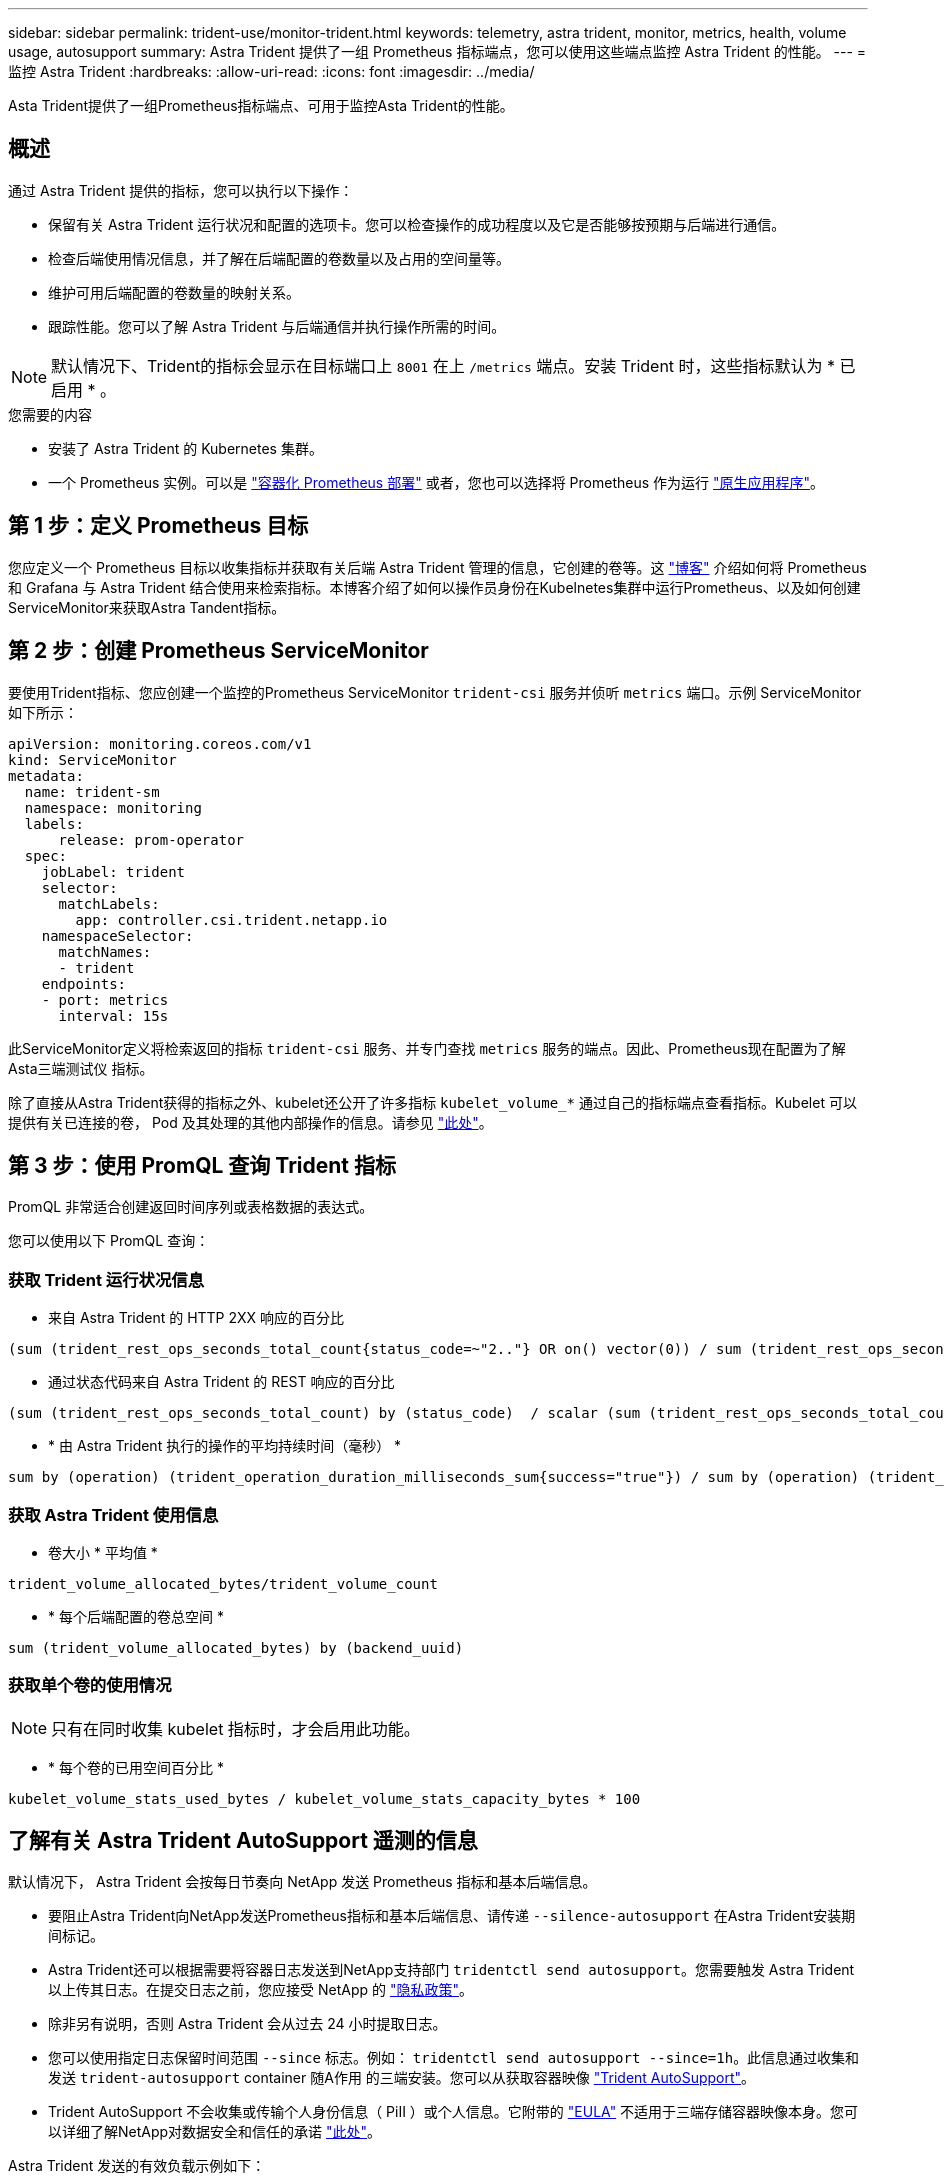 ---
sidebar: sidebar 
permalink: trident-use/monitor-trident.html 
keywords: telemetry, astra trident, monitor, metrics, health, volume usage, autosupport 
summary: Astra Trident 提供了一组 Prometheus 指标端点，您可以使用这些端点监控 Astra Trident 的性能。 
---
= 监控 Astra Trident
:hardbreaks:
:allow-uri-read: 
:icons: font
:imagesdir: ../media/


[role="lead"]
Asta Trident提供了一组Prometheus指标端点、可用于监控Asta Trident的性能。



== 概述

通过 Astra Trident 提供的指标，您可以执行以下操作：

* 保留有关 Astra Trident 运行状况和配置的选项卡。您可以检查操作的成功程度以及它是否能够按预期与后端进行通信。
* 检查后端使用情况信息，并了解在后端配置的卷数量以及占用的空间量等。
* 维护可用后端配置的卷数量的映射关系。
* 跟踪性能。您可以了解 Astra Trident 与后端通信并执行操作所需的时间。



NOTE: 默认情况下、Trident的指标会显示在目标端口上 `8001` 在上 `/metrics` 端点。安装 Trident 时，这些指标默认为 * 已启用 * 。

.您需要的内容
* 安装了 Astra Trident 的 Kubernetes 集群。
* 一个 Prometheus 实例。可以是 https://github.com/prometheus-operator/prometheus-operator["容器化 Prometheus 部署"^] 或者，您也可以选择将 Prometheus 作为运行 https://prometheus.io/download/["原生应用程序"^]。




== 第 1 步：定义 Prometheus 目标

您应定义一个 Prometheus 目标以收集指标并获取有关后端 Astra Trident 管理的信息，它创建的卷等。这 https://netapp.io/2020/02/20/prometheus-and-trident/["博客"^] 介绍如何将 Prometheus 和 Grafana 与 Astra Trident 结合使用来检索指标。本博客介绍了如何以操作员身份在Kubelnetes集群中运行Prometheus、以及如何创建ServiceMonitor来获取Astra Tandent指标。



== 第 2 步：创建 Prometheus ServiceMonitor

要使用Trident指标、您应创建一个监控的Prometheus ServiceMonitor `trident-csi` 服务并侦听 `metrics` 端口。示例 ServiceMonitor 如下所示：

[listing]
----
apiVersion: monitoring.coreos.com/v1
kind: ServiceMonitor
metadata:
  name: trident-sm
  namespace: monitoring
  labels:
      release: prom-operator
  spec:
    jobLabel: trident
    selector:
      matchLabels:
        app: controller.csi.trident.netapp.io
    namespaceSelector:
      matchNames:
      - trident
    endpoints:
    - port: metrics
      interval: 15s
----
此ServiceMonitor定义将检索返回的指标 `trident-csi` 服务、并专门查找 `metrics` 服务的端点。因此、Prometheus现在配置为了解Asta三端测试仪
指标。

除了直接从Astra Trident获得的指标之外、kubelet还公开了许多指标 `kubelet_volume_*` 通过自己的指标端点查看指标。Kubelet 可以提供有关已连接的卷， Pod 及其处理的其他内部操作的信息。请参见 https://kubernetes.io/docs/concepts/cluster-administration/monitoring/["此处"^]。



== 第 3 步：使用 PromQL 查询 Trident 指标

PromQL 非常适合创建返回时间序列或表格数据的表达式。

您可以使用以下 PromQL 查询：



=== 获取 Trident 运行状况信息

* 来自 Astra Trident 的 HTTP 2XX 响应的百分比


[listing]
----
(sum (trident_rest_ops_seconds_total_count{status_code=~"2.."} OR on() vector(0)) / sum (trident_rest_ops_seconds_total_count)) * 100
----
* 通过状态代码来自 Astra Trident 的 REST 响应的百分比


[listing]
----
(sum (trident_rest_ops_seconds_total_count) by (status_code)  / scalar (sum (trident_rest_ops_seconds_total_count))) * 100
----
* * 由 Astra Trident 执行的操作的平均持续时间（毫秒） *


[listing]
----
sum by (operation) (trident_operation_duration_milliseconds_sum{success="true"}) / sum by (operation) (trident_operation_duration_milliseconds_count{success="true"})
----


=== 获取 Astra Trident 使用信息

* 卷大小 * 平均值 *


[listing]
----
trident_volume_allocated_bytes/trident_volume_count
----
* * 每个后端配置的卷总空间 *


[listing]
----
sum (trident_volume_allocated_bytes) by (backend_uuid)
----


=== 获取单个卷的使用情况


NOTE: 只有在同时收集 kubelet 指标时，才会启用此功能。

* * 每个卷的已用空间百分比 *


[listing]
----
kubelet_volume_stats_used_bytes / kubelet_volume_stats_capacity_bytes * 100
----


== 了解有关 Astra Trident AutoSupport 遥测的信息

默认情况下， Astra Trident 会按每日节奏向 NetApp 发送 Prometheus 指标和基本后端信息。

* 要阻止Astra Trident向NetApp发送Prometheus指标和基本后端信息、请传递 `--silence-autosupport` 在Astra Trident安装期间标记。
* Astra Trident还可以根据需要将容器日志发送到NetApp支持部门 `tridentctl send autosupport`。您需要触发 Astra Trident 以上传其日志。在提交日志之前，您应接受 NetApp 的
https://www.netapp.com/company/legal/privacy-policy/["隐私政策"^]。
* 除非另有说明，否则 Astra Trident 会从过去 24 小时提取日志。
* 您可以使用指定日志保留时间范围 `--since` 标志。例如： `tridentctl send autosupport --since=1h`。此信息通过收集和发送 `trident-autosupport` container
随A作用 的三端安装。您可以从获取容器映像 https://hub.docker.com/r/netapp/trident-autosupport["Trident AutoSupport"^]。
* Trident AutoSupport 不会收集或传输个人身份信息（ PiII ）或个人信息。它附带的 https://www.netapp.com/us/media/enduser-license-agreement-worldwide.pdf["EULA"^] 不适用于三端存储容器映像本身。您可以详细了解NetApp对数据安全和信任的承诺 https://www.netapp.com/pdf.html?item=/media/14114-enduserlicenseagreementworldwidepdf.pdf["此处"^]。


Astra Trident 发送的有效负载示例如下：

[listing]
----
---
items:
- backendUUID: ff3852e1-18a5-4df4-b2d3-f59f829627ed
  protocol: file
  config:
    version: 1
    storageDriverName: ontap-nas
    debug: false
    debugTraceFlags:
    disableDelete: false
    serialNumbers:
    - nwkvzfanek_SN
    limitVolumeSize: ''
  state: online
  online: true

----
* AutoSupport 消息将发送到 NetApp 的 AutoSupport 端点。如果您使用私有注册表存储容器映像、则可以使用 `--image-registry` 标志。
* 您也可以通过生成安装 YAML 文件来配置代理 URL 。可以使用完成此操作 `tridentctl install --generate-custom-yaml` 创建YAML文件并添加 `--proxy-url` 的参数 `trident-autosupport` 容器 `trident-deployment.yaml`。




== 禁用 Astra Trident 指标

要*禁止报告指标、应使用生成自定义YAML `--generate-custom-yaml` 标志)并对其进行编辑以删除 `--metrics` 用于调用的标志 `trident-main`
容器。
